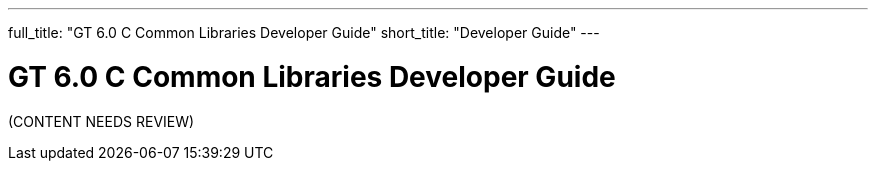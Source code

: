 ---
full_title: "GT 6.0 C Common Libraries Developer Guide"
short_title: "Developer Guide"
---

= GT 6.0 C Common Libraries Developer Guide

[red]#(CONTENT NEEDS REVIEW)#
